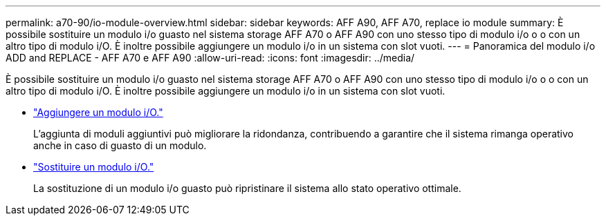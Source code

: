 ---
permalink: a70-90/io-module-overview.html 
sidebar: sidebar 
keywords: AFF A90, AFF A70, replace io module 
summary: È possibile sostituire un modulo i/o guasto nel sistema storage AFF A70 o AFF A90 con uno stesso tipo di modulo i/o o o con un altro tipo di modulo i/O. È inoltre possibile aggiungere un modulo i/o in un sistema con slot vuoti. 
---
= Panoramica del modulo i/o ADD and REPLACE - AFF A70 e AFF A90
:allow-uri-read: 
:icons: font
:imagesdir: ../media/


[role="lead"]
È possibile sostituire un modulo i/o guasto nel sistema storage AFF A70 o AFF A90 con uno stesso tipo di modulo i/o o o con un altro tipo di modulo i/O. È inoltre possibile aggiungere un modulo i/o in un sistema con slot vuoti.

* link:io-module-add.html["Aggiungere un modulo i/O."]
+
L'aggiunta di moduli aggiuntivi può migliorare la ridondanza, contribuendo a garantire che il sistema rimanga operativo anche in caso di guasto di un modulo.

* link:io-module-replace.html["Sostituire un modulo i/O."]
+
La sostituzione di un modulo i/o guasto può ripristinare il sistema allo stato operativo ottimale.


